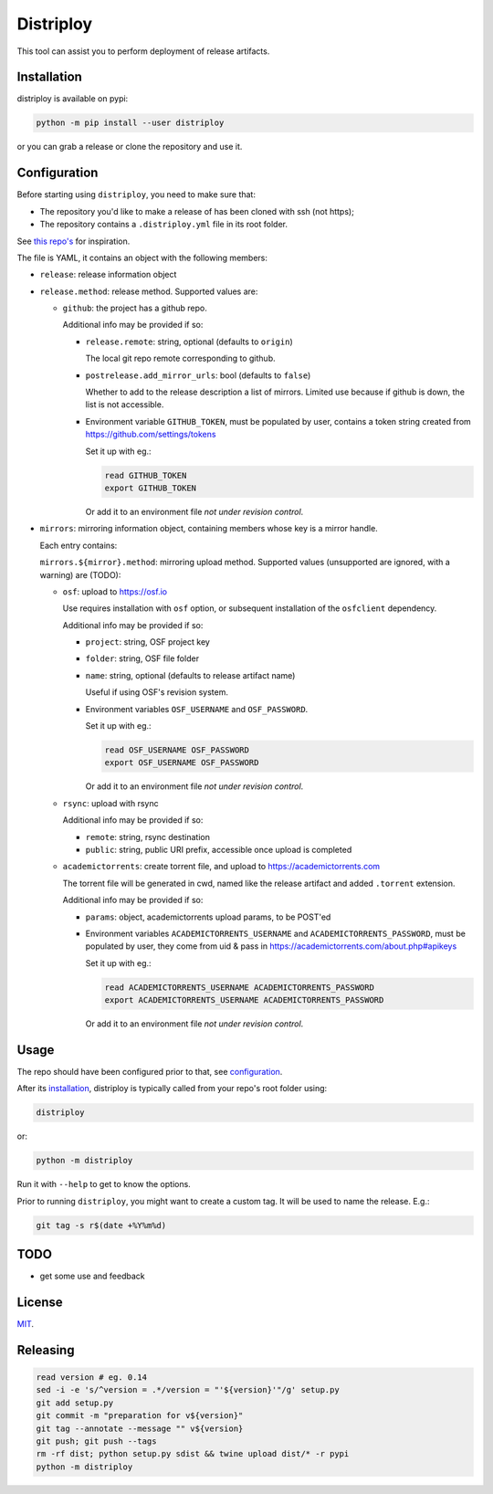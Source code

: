 ##########
Distriploy
##########

This tool can assist you to perform deployment of release artifacts.


Installation
############

distriploy is available on pypi:

.. code:: sh

   python -m pip install --user distriploy


or you can grab a release or clone the repository and use it.


Configuration
#############

Before starting using ``distriploy``, you need to make sure that:

- The repository you'd like to make a release of has been cloned with ssh (not https);
- The repository contains a ``.distriploy.yml`` file in its root folder.

See `this repo's <.distriploy.yml>`_ for inspiration.

The file is YAML, it contains an object with the following members:

- ``release``: release information object
- ``release.method``: release method. Supported values are:

  - ``github``: the project has a github repo.

    Additional info may be provided if so:

    - ``release.remote``: string, optional (defaults to ``origin``)

      The local git repo remote corresponding to github.

    - ``postrelease.add_mirror_urls``: bool (defaults to ``false``)

      Whether to add to the release description a list of mirrors.
      Limited use because if github is down, the list is not
      accessible.

    - Environment variable ``GITHUB_TOKEN``, must be populated by user,
      contains a token string created from
      https://github.com/settings/tokens

      Set it up with eg.:

      .. code:: sh

         read GITHUB_TOKEN
         export GITHUB_TOKEN

      Or add it to an environment file *not under revision control*.


- ``mirrors``: mirroring information object, containing members whose
  key is a mirror handle.

  Each entry contains:

  ``mirrors.${mirror}.method``: mirroring upload method. Supported
  values (unsupported are ignored, with a warning) are (TODO):

  - ``osf``: upload to https://osf.io

    Use requires installation with ``osf`` option, or subsequent
    installation of the ``osfclient`` dependency.

    Additional info may be provided if so:

    - ``project``: string, OSF project key

    - ``folder``: string, OSF file folder

    - ``name``: string, optional (defaults to release artifact name)

      Useful if using OSF's revision system.

    - Environment variables ``OSF_USERNAME`` and
      ``OSF_PASSWORD``.

      Set it up with eg.:

      .. code:: sh

         read OSF_USERNAME OSF_PASSWORD
         export OSF_USERNAME OSF_PASSWORD

      Or add it to an environment file *not under revision control*.


  - ``rsync``: upload with rsync

    Additional info may be provided if so:

    - ``remote``: string, rsync destination
    - ``public``: string, public URI prefix, accessible once upload is completed

  - ``academictorrents``: create torrent file, and upload to https://academictorrents.com

    The torrent file will be generated in cwd, named like the release
    artifact and added ``.torrent`` extension.


    Additional info may be provided if so:

    - ``params``: object, academictorrents upload params, to be POST'ed

    - Environment variables ``ACADEMICTORRENTS_USERNAME`` and
      ``ACADEMICTORRENTS_PASSWORD``, must be populated by user,
      they come from uid & pass in https://academictorrents.com/about.php#apikeys

      Set it up with eg.:

      .. code:: sh

         read ACADEMICTORRENTS_USERNAME ACADEMICTORRENTS_PASSWORD
         export ACADEMICTORRENTS_USERNAME ACADEMICTORRENTS_PASSWORD

      Or add it to an environment file *not under revision control*.


Usage
#####

The repo should have been configured prior to that, see `configuration`_.

After its `installation`_, distriploy is typically called from your repo's
root folder using:

.. code:: sh

   distriploy

or:

.. code:: sh

   python -m distriploy

Run it with ``--help`` to get to know the options.

Prior to running ``distriploy``, you might want to create a custom tag. It will be used to name the release. E.g.:

.. code:: sh

   git tag -s r$(date +%Y%m%d)



TODO
####

- get some use and feedback



License
#######

`MIT <LICENSE>`_.


Releasing
#########

.. code:: sh

   read version # eg. 0.14
   sed -i -e 's/^version = .*/version = "'${version}'"/g' setup.py
   git add setup.py
   git commit -m "preparation for v${version}"
   git tag --annotate --message "" v${version}
   git push; git push --tags
   rm -rf dist; python setup.py sdist && twine upload dist/* -r pypi
   python -m distriploy

